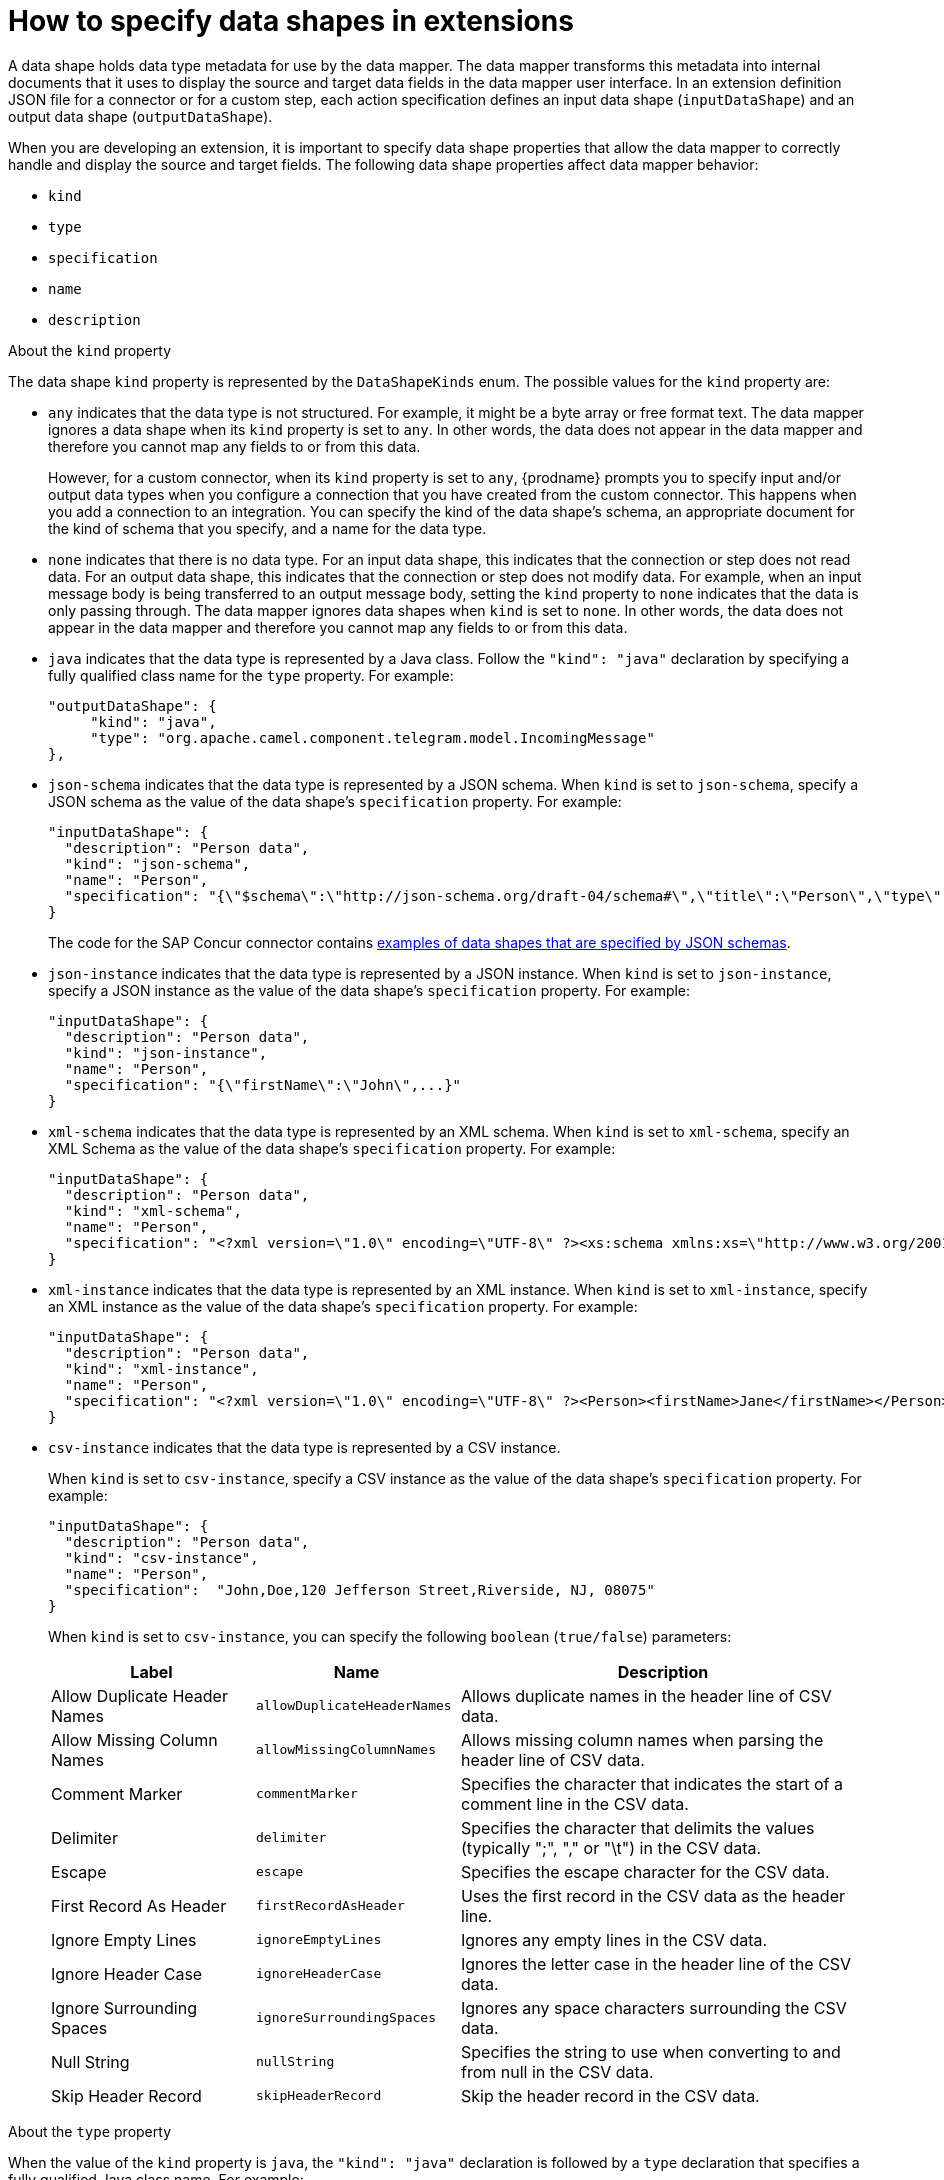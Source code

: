 // This module is included in these assemblies:
// as_developing-extensions.adoc

[id='how-to-specify-data-shapes_{context}']
= How to specify data shapes in extensions

A data shape holds data type metadata for use by the data mapper. 
The data mapper transforms this metadata into internal documents that 
it uses to display the source and target data fields in the data mapper 
user interface. In an extension definition JSON file for a connector or 
for a custom step, each action specification defines an input 
data shape (`inputDataShape`) and an output data shape (`outputDataShape`).

When you are developing an extension, it is important to specify data
shape properties that allow the data mapper to correctly handle and display the
source and target fields. The following data shape properties affect 
data mapper behavior: 

* `kind`
* `type`
* `specification`
* `name`
* `description`

.About the `kind` property
The data shape `kind` property is represented by the `DataShapeKinds` enum. 
The possible values for the `kind` property are: 

* `any` indicates that the data type is not structured. For example, it might
be a byte array or free format text. The data mapper ignores a data shape when
its `kind` property is set to `any`. 
In other words, the data does not appear in the data mapper and therefore 
you cannot map any fields to or from this data.  
+
However, for a custom connector, when its `kind` property is set to `any`, 
{prodname} prompts you to specify input and/or output data types when you 
configure a connection that you have created from the custom connector. 
This happens when you add a connection to an integration. 
You can specify the kind of the data shape’s schema, an appropriate 
document for the kind of schema that you specify, and a name for the data type. 

* `none` indicates that there is no data type. For an input data shape,
this indicates that the connection or step does not read data. For an output data shape,
this indicates that the connection or step does not modify data. For example, when 
an input message body is being transferred to an output message body,
setting the `kind` property to `none` indicates that the data is only passing
through. The data mapper ignores data shapes when `kind` is set to `none`.
In other words, the data does not appear in the data mapper and therefore 
you cannot map any fields to or from this data.

* `java` indicates that the data type is represented by a Java class. 
Follow the `"kind": "java"` declaration by specifying a fully qualified
class name for the `type` property. For example: 
+
----
"outputDataShape": {
     "kind": "java",
     "type": "org.apache.camel.component.telegram.model.IncomingMessage"
},
----

* `json-schema` indicates that the data type is represented by a JSON schema. 
When `kind` is set to `json-schema`, specify a JSON schema as the value of
the data shape's `specification` property. For example:
+
----
"inputDataShape": {
  "description": "Person data",
  "kind": "json-schema",
  "name": "Person",
  "specification": "{\"$schema\":\"http://json-schema.org/draft-04/schema#\",\"title\":\"Person\",\"type\":\"object\",\"properties\":{\"firstName\":{...}}}"
}
----
+
The code for the SAP Concur connector contains 
link:https://github.com/syndesisio/syndesis/blob/master/app/connector/concur/src/main/resources/META-INF/syndesis/connector/concur-api.json[examples of data shapes that are specified by JSON schemas]. 

* `json-instance` indicates that the data type is represented by a JSON instance.  
When `kind` is set to `json-instance`, specify a JSON instance as the value of
the data shape's `specification` property. For example:
+
----
"inputDataShape": {
  "description": "Person data",
  "kind": "json-instance",
  "name": "Person",
  "specification": "{\"firstName\":\"John\",...}"
}
----

* `xml-schema` indicates that the data type is represented by an XML schema. 
When `kind` is set to `xml-schema`, specify an XML Schema as the value of
the data shape's `specification` property. For example:
+
----
"inputDataShape": {
  "description": "Person data",
  "kind": "xml-schema",
  "name": "Person",
  "specification": "<?xml version=\"1.0\" encoding=\"UTF-8\" ?><xs:schema xmlns:xs=\"http://www.w3.org/2001/XMLSchema\">...</xs:schema>"
}
----

* `xml-instance` indicates that the data type is represented by an XML instance. 
When `kind` is set to `xml-instance`, specify an XML instance as the value of
the data shape's `specification` property. For example:
+
----
"inputDataShape": {
  "description": "Person data",
  "kind": "xml-instance",
  "name": "Person",
  "specification": "<?xml version=\"1.0\" encoding=\"UTF-8\" ?><Person><firstName>Jane</firstName></Person>"
}
----

* `csv-instance` indicates that the data type is represented by a CSV instance. 
ifeval::["{location}" == "downstream"]
+
*Note* _Data Mapper support for CSV data is a Technology Preview feature only._
endif::[]
+
When `kind` is set to `csv-instance`, specify a CSV instance as the value of
the data shape's `specification` property. For example:
+
----
"inputDataShape": {
  "description": "Person data",
  "kind": "csv-instance",
  "name": "Person",
  "specification":  "John,Doe,120 Jefferson Street,Riverside, NJ, 08075"
}
----
+
When `kind` is set to `csv-instance`, you can specify the following `boolean` (`true/false`) parameters:
+
[options="header"]
[cols="1,1,2"]
|===
|Label
|Name
|Description

|Allow Duplicate Header Names
|`allowDuplicateHeaderNames`
|Allows duplicate names in the header line of CSV data.

|Allow Missing Column Names
|`allowMissingColumnNames`
|Allows missing column names when parsing the header line of CSV data.

|Comment Marker
|`commentMarker`
|Specifies the character that indicates the start of a comment line in the CSV data.

|Delimiter
|`delimiter`
|Specifies the character that delimits the values (typically ";", "," or "\t") in the CSV data.

|Escape
|`escape`
|Specifies the escape character for the CSV data.

|First Record As Header
|`firstRecordAsHeader`
|Uses the first record in the CSV data as the header line.

|Ignore Empty Lines
|`ignoreEmptyLines`
|Ignores any empty lines in the CSV data.

|Ignore Header Case
|`ignoreHeaderCase`
|Ignores the letter case in the header line of the CSV data.

|Ignore Surrounding Spaces
|`ignoreSurroundingSpaces`
|Ignores any space characters surrounding the CSV data.

|Null String
|`nullString`
|Specifies the string to use when converting to and from null in the CSV data.

|Skip Header Record
|`skipHeaderRecord`
|Skip the header record in the CSV data.

|===

.About the `type` property
When the value of the `kind` property is `java`, the `"kind": "java"` 
declaration is followed by a `type` declaration that specifies a fully qualified
Java class name. For example: 

----
"outputDataShape": {
     "kind": "java",
     "type": "org.apache.camel.component.telegram.model.IncomingMessage"
},
----

When the `kind` property is set to anything other than `java` then any 
setting for the `type` property is ignored.

.About the `specification` property

The setting of the `kind` property determines the setting of the 
`specification` property, as shown in the following table. 

[cols=2*,options="header"]
|===
|`kind` property setting
|`specification` property setting

|`java`
|Java inspection result. 

For each extension that you write in Java, use `extension-maven-plugin` 
to at least obtain the Java inspection result. The plugin inserts the Java 
inspection result in the JSON extension definition file as the setting 
of the `specification` property. This is the only way to obtain the Java 
inspection result, which is required for data mapping in {prodname}. 

As a reminder, for step extensions written in Java, `extension-maven-plugin` 
generates the JSON extension definition file and populates it with
required content. For connector extensions, while `extension-maven-plugin`
inserts the Java inspection result in the JSON extension definition file, 
you will need to manually 
add the required content that the plugin does not insert. 

|`json-schema`
|An actual JSON schema document. The setting cannot be a reference to a 
document and the JSON schema cannot point to other JSON schema documents 
by means of references. 

|`json-instance`
|An actual JSON document that contains example data. The data mapper 
derives the data types from the example data. The setting cannot be a 
reference to a document.

|`xml-schema`
|An actual XML schema document. The setting cannot be a reference to a 
document and the XML schema cannot point to other XML schema documents 
by means of references.

|`xml-instance`
|An actual 
XML instance document. The setting cannot be a reference to a document.


|`csv-instance`
|An actual CSV instance document. The setting cannot be a reference to a document.


|`any`
|The `specification` property is not required. Any setting is ignored.

|`none`
|The `specification` property is not required. Any setting is ignored. 

|===

.About the `name` property

The data shape `name` property specifies a human readable name for the
data type. The data mapper displays this name in its user interface
as the label for the data fields. In the following image, 
*Person* is an example of where you would see the value of
the `name` property.

image:images/integrating-applications/PersonDataType.png[Name example]

This name also appears in data type indicators in the {prodname} 
flow visualization. 

.About the `description` property

The data shape `description` property specifies text that appears as a 
tooltip when the cursor hovers over the data type name in the data mapper
user interface. 
